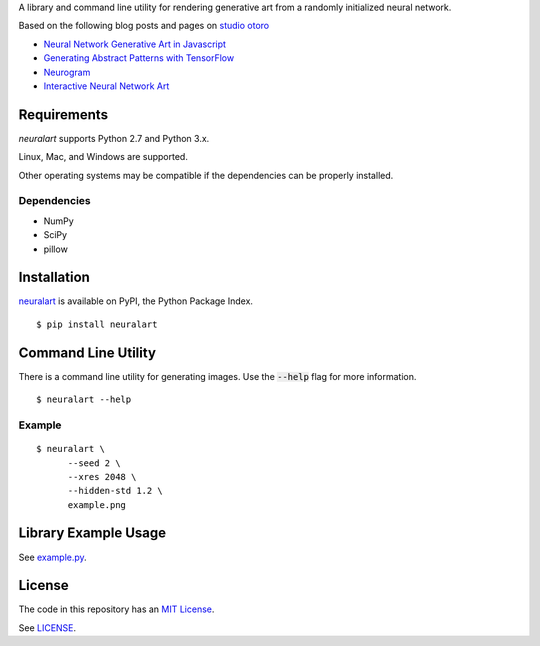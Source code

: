 A library and command line utility for rendering generative art from a randomly
initialized neural network.

Based on the following blog posts and pages on `studio otoro <http://otoro.net/>`__

- `Neural Network Generative Art in Javascript <http://blog.otoro.net/2015/06/19/neural-network-generative-art/>`__
- `Generating Abstract Patterns with TensorFlow <http://blog.otoro.net/2016/03/25/generating-abstract-patterns-with-tensorflow/>`__
- `Neurogram <http://blog.otoro.net/2015/07/31/neurogram/>`__
- `Interactive Neural Network Art <http://otoro.net/ml/netart/>`__

Requirements
------------

*neuralart* supports Python 2.7 and Python 3.x.

Linux, Mac, and Windows are supported.

Other operating systems may be compatible if the dependencies can be properly installed.

Dependencies
~~~~~~~~~~~~

- NumPy
- SciPy
- pillow

Installation
------------

`neuralart <https://pypi.python.org/pypi/neuralart>`__ is available on PyPI,
the Python Package Index.

::

    $ pip install neuralart

Command Line Utility
--------------------

There is a command line utility for generating images. Use the :code:`--help`
flag for more information.

::

    $ neuralart --help

Example
~~~~~~~

::

    $ neuralart \
          --seed 2 \
          --xres 2048 \
          --hidden-std 1.2 \
          example.png


.. image:: https://github.com/dstein64/neuralart/blob/master/example-400.png?raw=true
   :target: https://github.com/dstein64/neuralart/blob/master/example.png

Library Example Usage
---------------------

See `example.py <https://github.com/dstein64/neuralart/blob/master/example.py>`__.

License
-------

The code in this repository has an `MIT License <https://en.wikipedia.org/wiki/MIT_License>`__.

See `LICENSE <https://github.com/dstein64/neuralart/blob/master/LICENSE>`__.
